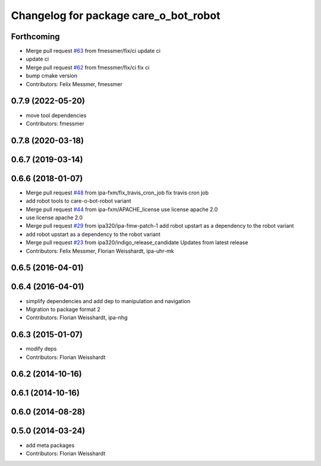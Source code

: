 ^^^^^^^^^^^^^^^^^^^^^^^^^^^^^^^^^^^^^^
Changelog for package care_o_bot_robot
^^^^^^^^^^^^^^^^^^^^^^^^^^^^^^^^^^^^^^

Forthcoming
-----------
* Merge pull request `#63 <https://github.com/ipa320/care-o-bot/issues/63>`_ from fmessmer/fix/ci
  update ci
* update ci
* Merge pull request `#62 <https://github.com/ipa320/care-o-bot/issues/62>`_ from fmessmer/fix/ci
  fix ci
* bump cmake version
* Contributors: Felix Messmer, fmessmer

0.7.9 (2022-05-20)
------------------
* move tool dependencies
* Contributors: fmessmer

0.7.8 (2020-03-18)
------------------

0.6.7 (2019-03-14)
------------------

0.6.6 (2018-01-07)
------------------
* Merge pull request `#48 <https://github.com/ipa320/care-o-bot/issues/48>`_ from ipa-fxm/fix_travis_cron_job
  fix travis cron job
* add robot tools to care-o-bot-robot variant
* Merge pull request `#44 <https://github.com/ipa320/care-o-bot/issues/44>`_ from ipa-fxm/APACHE_license
  use license apache 2.0
* use license apache 2.0
* Merge pull request `#29 <https://github.com/ipa320/care-o-bot/issues/29>`_ from ipa320/ipa-fmw-patch-1
  add robot upstart as a dependency to the robot variant
* add robot upstart as a dependency to the robot variant
* Merge pull request `#23 <https://github.com/ipa320/care-o-bot/issues/23>`_ from ipa320/indigo_release_candidate
  Updates from latest release
* Contributors: Felix Messmer, Florian Weisshardt, ipa-uhr-mk

0.6.5 (2016-04-01)
------------------

0.6.4 (2016-04-01)
------------------
* simplify dependencies and add dep to manipulation and navigation
* Migration to package format 2
* Contributors: Florian Weisshardt, ipa-nhg

0.6.3 (2015-01-07)
------------------
* modify deps
* Contributors: Florian Weisshardt

0.6.2 (2014-10-16)
------------------

0.6.1 (2014-10-16)
------------------

0.6.0 (2014-08-28)
------------------

0.5.0 (2014-03-24)
------------------
* add meta packages
* Contributors: Florian Weisshardt
